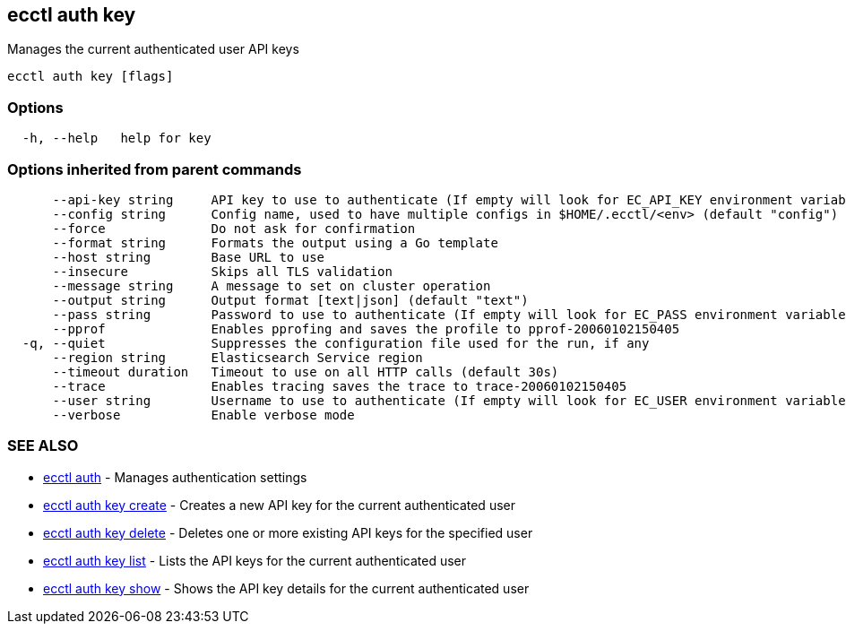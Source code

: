 [#ecctl_auth_key]
== ecctl auth key

Manages the current authenticated user API keys

----
ecctl auth key [flags]
----

[float]
=== Options

----
  -h, --help   help for key
----

[float]
=== Options inherited from parent commands

----
      --api-key string     API key to use to authenticate (If empty will look for EC_API_KEY environment variable)
      --config string      Config name, used to have multiple configs in $HOME/.ecctl/<env> (default "config")
      --force              Do not ask for confirmation
      --format string      Formats the output using a Go template
      --host string        Base URL to use
      --insecure           Skips all TLS validation
      --message string     A message to set on cluster operation
      --output string      Output format [text|json] (default "text")
      --pass string        Password to use to authenticate (If empty will look for EC_PASS environment variable)
      --pprof              Enables pprofing and saves the profile to pprof-20060102150405
  -q, --quiet              Suppresses the configuration file used for the run, if any
      --region string      Elasticsearch Service region
      --timeout duration   Timeout to use on all HTTP calls (default 30s)
      --trace              Enables tracing saves the trace to trace-20060102150405
      --user string        Username to use to authenticate (If empty will look for EC_USER environment variable)
      --verbose            Enable verbose mode
----

[float]
=== SEE ALSO

* xref:ecctl_auth[ecctl auth]	 - Manages authentication settings
* xref:ecctl_auth_key_create[ecctl auth key create]	 - Creates a new API key for the current authenticated user
* xref:ecctl_auth_key_delete[ecctl auth key delete]	 - Deletes one or more existing API keys for the specified user
* xref:ecctl_auth_key_list[ecctl auth key list]	 - Lists the API keys for the current authenticated user
* xref:ecctl_auth_key_show[ecctl auth key show]	 - Shows the API key details for the current authenticated user
